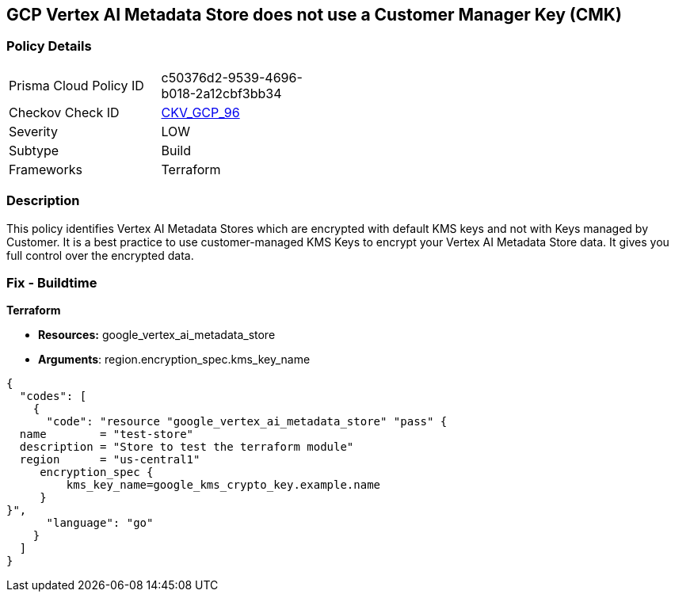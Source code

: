 == GCP Vertex AI Metadata Store does not use a Customer Manager Key (CMK)


=== Policy Details 

[width=45%]
[cols="1,1"]
|=== 
|Prisma Cloud Policy ID 
| c50376d2-9539-4696-b018-2a12cbf3bb34

|Checkov Check ID 
| https://github.com/bridgecrewio/checkov/tree/master/checkov/terraform/checks/resource/gcp/VertexAIMetadataStoreEncryptedWithCMK.py[CKV_GCP_96]

|Severity
|LOW

|Subtype
|Build

|Frameworks
|Terraform

|=== 



=== Description 


This policy identifies Vertex AI Metadata Stores which are encrypted with default KMS keys and not with Keys managed by Customer.
It is a best practice to use customer-managed KMS Keys to encrypt your Vertex AI Metadata Store data.
It gives you full control over the encrypted data.

=== Fix - Buildtime


*Terraform* 


* *Resources:* google_vertex_ai_metadata_store
* *Arguments*: region.encryption_spec.kms_key_name


[source,go]
----
{
  "codes": [
    {
      "code": "resource "google_vertex_ai_metadata_store" "pass" {
  name        = "test-store"
  description = "Store to test the terraform module"
  region      = "us-central1"
     encryption_spec {
         kms_key_name=google_kms_crypto_key.example.name
     }
}",
      "language": "go"
    }
  ]
}
----
